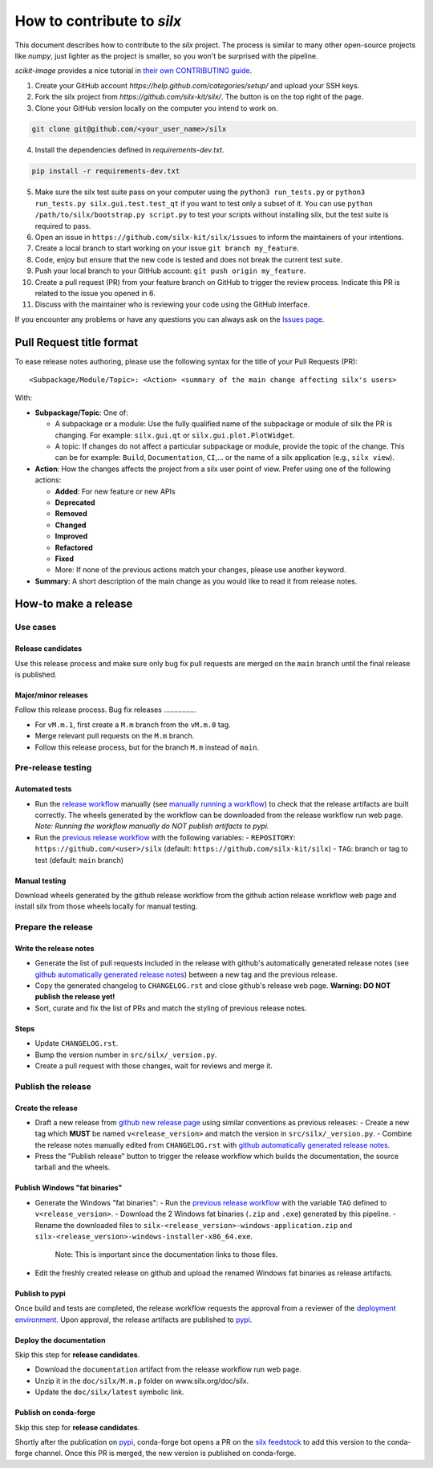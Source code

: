 How to contribute to *silx*
===========================

This document describes how to contribute to the *silx* project.
The process is similar to many other open-source projects like *numpy*, just lighter as the project is smaller, so you won't be surprised with the pipeline.

*scikit-image* provides a nice tutorial in `their own CONTRIBUTING guide`_.


1. Create your GitHub account `https://help.github.com/categories/setup/`
   and upload your SSH keys.

2. Fork the silx project from `https://github.com/silx-kit/silx/`.
   The button is on the top right of the page.

3. Clone your GitHub version locally on the computer you intend to work on.

.. code-block:: bash

   git clone git@github.com/<your_user_name>/silx

4. Install the dependencies defined in *requirements-dev.txt*.

.. code-block:: bash

   pip install -r requirements-dev.txt

5. Make sure the silx test suite pass on your computer using the ``python3 run_tests.py`` or
   ``python3 run_tests.py silx.gui.test.test_qt`` if you want to test only a subset of it. 
   You can use ``python /path/to/silx/bootstrap.py script.py`` to test your scripts without
   installing silx, but the test suite is required to pass.

6. Open an issue in ``https://github.com/silx-kit/silx/issues`` to inform the
   maintainers of your intentions.

7. Create a local branch to start working on your issue ``git branch my_feature``.

8. Code, enjoy but ensure that the new code is tested and does not break
   the current test suite.

9. Push your local branch to your GitHub account: ``git push origin my_feature``.

10. Create a pull request (PR) from your feature branch on GitHub to trigger
    the review process. Indicate this PR is related to the issue you opened in 6.

11. Discuss with the maintainer who is reviewing your code using the GitHub interface.

If you encounter any problems or have any questions you can always ask on the `Issues page`_.


Pull Request title format
-------------------------

To ease release notes authoring, please use the following syntax for the title of your Pull Requests (PR)::

  <Subpackage/Module/Topic>: <Action> <summary of the main change affecting silx's users>


With:

- **Subpackage/Topic**: One of:

  - A subpackage or a module: Use the fully qualified name of the subpackage or module of silx the PR is changing.
    For example: ``silx.gui.qt`` or ``silx.gui.plot.PlotWidget``.
  - A topic: If changes do not affect a particular subpackage or module, provide the topic of the change.
    This can be for example: ``Build``, ``Documentation``, ``CI``,... or the name of a silx application (e.g., ``silx view``).

- **Action**: How the changes affects the project from a silx user point of view.
  Prefer using one of the following actions:

  - **Added**: For new feature or new APIs
  - **Deprecated**
  - **Removed**
  - **Changed**
  - **Improved**
  - **Refactored**
  - **Fixed**
  - More: If none of the previous actions match your changes, please use another keyword.

- **Summary**: A short description of the main change as you would like to read it from release notes.

.. _their own CONTRIBUTING guide: https://github.com/scikit-image/scikit-image/blob/3736339272b9d129f98fc723b508ac5490c171fa/CONTRIBUTING.rst
.. _Issues page: https://github.com/silx-kit/silx/issues

How-to make a release
---------------------

Use cases
+++++++++++++

Release candidates
..................

Use this release process and make sure only bug fix pull requests are merged on the ``main`` branch until the final release is published.

Major/minor releases
....................

Follow this release process.
Bug fix releases
................

- For ``vM.m.1``, first create a ``M.m`` branch from the ``vM.m.0`` tag.
- Merge relevant pull requests on the ``M.m`` branch.
- Follow this release process, but for the branch ``M.m`` instead of ``main``.

Pre-release testing
+++++++++++++++++++

Automated tests
...............

- Run the `release workflow`_ manually (see `manually running a workflow`_) to check that the release artifacts are built correctly.
  The wheels generated by the workflow can be downloaded from the release workflow run web page.
  *Note: Running the workflow manually do NOT publish artifacts to pypi.*

- Run the `previous release workflow`_ with the following variables:
  - ``REPOSITORY``: ``https://github.com/<user>/silx`` (default: ``https://github.com/silx-kit/silx``)
  - ``TAG``: branch or tag to test (default: ``main`` branch)

Manual testing
..............

Download wheels generated by the github release workflow from the github action release workflow web page and install silx from those wheels locally for manual testing.

Prepare the release
+++++++++++++++++++

Write the release notes
.......................

- Generate the list of pull requests included in the release with github's automatically generated release notes (see `github automatically generated release notes`_) between a new tag and the previous release.
- Copy the generated changelog to ``CHANGELOG.rst`` and close github's release web page.
  **Warning: DO NOT publish the release yet!**
- Sort, curate and fix the list of PRs and match the styling of previous release notes.

Steps
.....

- Update ``CHANGELOG.rst``.
- Bump the version number in ``src/silx/_version.py``.
- Create a pull request with those changes, wait for reviews and merge it.

Publish the release
+++++++++++++++++++

Create the release
..................

* Draft a new release from `github new release page`_ using similar conventions as previous releases:
  - Create a new tag which **MUST** be named ``v<release_version>`` and match the version in ``src/silx/_version.py``.
  - Combine the release notes manually edited from ``CHANGELOG.rst`` with `github automatically generated release notes`_.
* Press the "Publish release" button to trigger the release workflow which builds the documentation, the source tarball and the wheels.

Publish Windows "fat binaries"
..............................

* Generate the Windows "fat binaries":
  - Run the `previous release workflow`_ with the variable ``TAG`` defined to ``v<release_version>``.
  - Download the 2 Windows fat binaries (``.zip`` and ``.exe``) generated by this pipeline.
  - Rename the downloaded files to ``silx-<release_version>-windows-application.zip`` and ``silx-<release_version>-windows-installer-x86_64.exe``.
    Note: This is important since the documentation links to those files.
*  Edit the freshly created release on github and upload the renamed Windows fat binaries as release artifacts.

Publish to pypi
...............

Once build and tests are completed, the release workflow requests the approval from a reviewer of the `deployment environment`_.
Upon approval, the release artifacts are published to `pypi`_.

Deploy the documentation
........................

Skip this step for **release candidates**.

- Download the ``documentation`` artifact from the release workflow run web page.
- Unzip it in the ``doc/silx/M.m.p`` folder on www.silx.org/doc/silx.
- Update the ``doc/silx/latest`` symbolic link.

Publish on conda-forge
......................

Skip this step for **release candidates**.

Shortly after the publication on `pypi`_, conda-forge bot opens a PR on the `silx feedstock`_ to add this version to the conda-forge channel.
Once this PR is merged, the new version is published on conda-forge.

.. _release workflow: https://github.com/silx-kit/silx/actions/workflows/release.yml
.. _manually running a workflow: https://docs.github.com/en/actions/using-workflows/manually-running-a-workflow
.. _github new release page: https://github.com/silx-kit/silx/releases/new
.. _github automatically generated release notes: https://docs.github.com/en/repositories/releasing-projects-on-github/automatically-generated-release-notes#creating-automatically-generated-release-notes-for-a-new-release
.. _previous release workflow: https://gitlab.esrf.fr/silx/bob/silx/-/pipelines/new
.. _deployment environment: https://github.com/silx-kit/silx/settings/environments
.. _pypi: https://pypi.org/project/silx/
.. _silx feedstock: https://github.com/conda-forge/silx-feedstock
